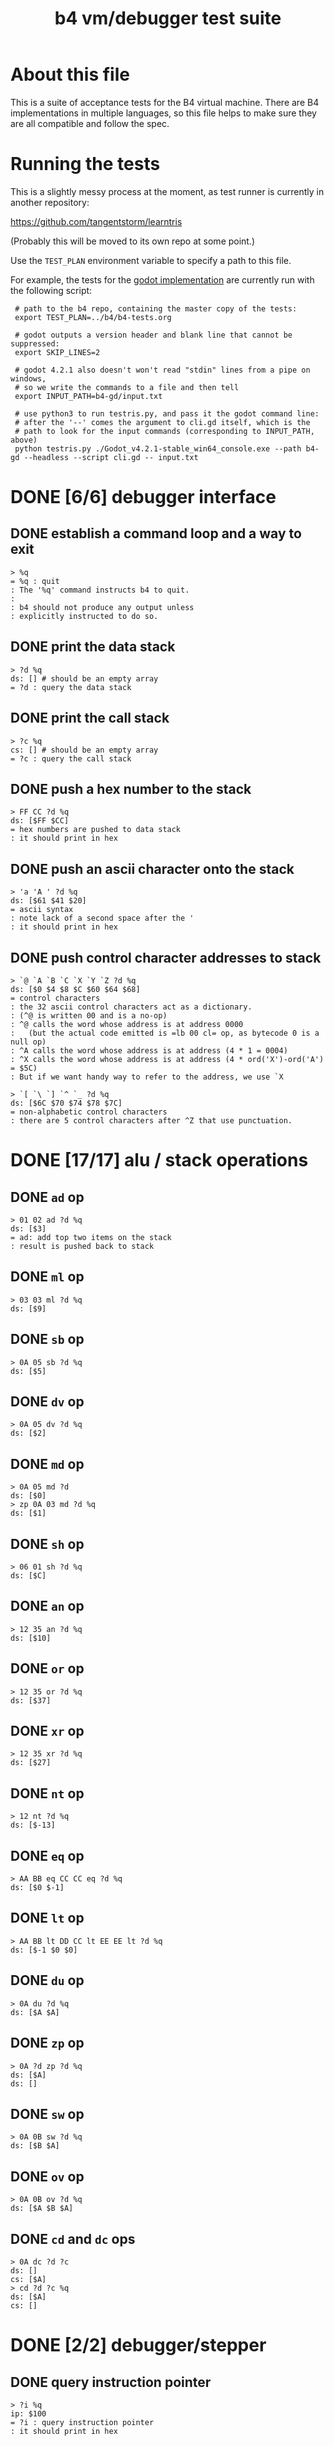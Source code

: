 #+title: b4 vm/debugger test suite

* About this file
This is a suite of acceptance tests for the B4 virtual machine.
There are B4 implementations in multiple languages, so this file
helps to make sure they are all compatible and follow the spec.

* Running the tests

This is a slightly messy process at the moment, as test runner is currently in another repository:

https://github.com/tangentstorm/learntris

(Probably this will be moved to its own repo at some point.)

Use the =TEST_PLAN= environment variable to specify a path to this file.

For example, the tests for the [[https://github.com/tangentstorm/b4-gd/][godot implementation]] are currently run with the following script:

:  # path to the b4 repo, containing the master copy of the tests:
:  export TEST_PLAN=../b4/b4-tests.org
:
:  # godot outputs a version header and blank line that cannot be suppressed:
:  export SKIP_LINES=2
:
:  # godot 4.2.1 also doesn't won't read "stdin" lines from a pipe on windows,
:  # so we write the commands to a file and then tell
:  export INPUT_PATH=b4-gd/input.txt
:
:  # use python3 to run testris.py, and pass it the godot command line:
:  # after the '--' comes the argument to cli.gd itself, which is the
:  # path to look for the input commands (corresponding to INPUT_PATH, above)
:  python testris.py ./Godot_v4.2.1-stable_win64_console.exe --path b4-gd --headless --script cli.gd -- input.txt


* DONE [6/6] debugger interface
** DONE establish a command loop and a way to exit
#+name: io.%q
#+begin_src
> %q
= %q : quit
: The '%q' command instructs b4 to quit.
:
: b4 should not produce any output unless
: explicitly instructed to do so.
#+end_src

** DONE print the data stack
#+name: io.%d
#+begin_src
> ?d %q
ds: [] # should be an empty array
= ?d : query the data stack
#+end_src

** DONE print the call stack

#+name: io.%c
#+begin_src
> ?c %q
cs: [] # should be an empty array
= ?c : query the call stack
#+end_src

** DONE push a hex number to the stack
#+name: io.hex
#+begin_src
> FF CC ?d %q
ds: [$FF $CC]
= hex numbers are pushed to data stack
: it should print in hex
#+end_src
** DONE push an ascii character onto the stack
#+name: io.ascii
#+begin_src
> 'a 'A ' ?d %q
ds: [$61 $41 $20]
= ascii syntax
: note lack of a second space after the '
: it should print in hex
#+end_src
** DONE push control character addresses to stack
#+name: io.ctrl
#+begin_src
> `@ `A `B `C `X `Y `Z ?d %q
ds: [$0 $4 $8 $C $60 $64 $68]
= control characters
: the 32 ascii control characters act as a dictionary.
: (^@ is written 00 and is a no-op)
: ^@ calls the word whose address is at address 0000
:   (but the actual code emitted is =lb 00 cl= op, as bytecode 0 is a null op)
: ^A calls the word whose address is at address (4 * 1 = 0004)
: ^X calls the word whose address is at address (4 * ord('X')-ord('A') = $5C)
: But if we want handy way to refer to the address, we use `X
#+end_src

#+name: io.ctrl2
#+begin_src
> `[ `\ `] `^ `_ ?d %q
ds: [$6C $70 $74 $78 $7C]
= non-alphabetic control characters
: there are 5 control characters after ^Z that use punctuation.
#+end_src

* DONE [17/17] alu / stack operations
** DONE =ad= op
#+name: op.ad
#+begin_src
> 01 02 ad ?d %q
ds: [$3]
= ad: add top two items on the stack
: result is pushed back to stack
#+end_src
** DONE =ml= op
#+name: op.ml
#+begin_src
> 03 03 ml ?d %q
ds: [$9]
#+end_src
** DONE =sb= op
#+name: io.math
#+begin_src
> 0A 05 sb ?d %q
ds: [$5]
#+end_src

** DONE =dv= op
#+name: math.dv
#+begin_src
> 0A 05 dv ?d %q
ds: [$2]
#+end_src
** DONE =md= op
#+name: math.md
#+begin_src
> 0A 05 md ?d
ds: [$0]
> zp 0A 03 md ?d %q
ds: [$1]
#+end_src
** DONE =sh= op
#+name: math.sh
#+begin_src
> 06 01 sh ?d %q
ds: [$C]
#+end_src

** DONE =an= op
#+name: math.an
#+begin_src
> 12 35 an ?d %q
ds: [$10]
#+end_src

** DONE =or= op
#+name: math.or
#+begin_src
> 12 35 or ?d %q
ds: [$37]
#+end_src

** DONE =xr= op
#+name: math.xr
#+begin_src
> 12 35 xr ?d %q
ds: [$27]
#+end_src

** DONE =nt= op
#+name: math.nt
#+begin_src
> 12 nt ?d %q
ds: [$-13]
#+end_src

** DONE =eq= op
#+name: math.eq
#+begin_src
> AA BB eq CC CC eq ?d %q
ds: [$0 $-1]
#+end_src

** DONE =lt= op
#+name: op.lt
#+begin_src
> AA BB lt DD CC lt EE EE lt ?d %q
ds: [$-1 $0 $0]
#+end_src

** DONE =du= op
#+name: op.du
#+begin_src
> 0A du ?d %q
ds: [$A $A]
#+end_src
** DONE =zp= op
#+name: op.zp
#+begin_src
> 0A ?d zp ?d %q
ds: [$A]
ds: []
#+end_src
** DONE =sw= op
#+name: io.sw
#+begin_src
> 0A 0B sw ?d %q
ds: [$B $A]
#+end_src
** DONE =ov= op
#+name: op.ov
#+begin_src
> 0A 0B ov ?d %q
ds: [$A $B $A]
#+end_src
** DONE =cd= and =dc= ops
#+name: op.cd-dc
#+begin_src
> 0A dc ?d ?c
ds: []
cs: [$A]
> cd ?d ?c %q
ds: [$A]
cs: []
#+end_src

* DONE [2/2] debugger/stepper
** DONE query instruction pointer
#+name: dbg.%i
#+begin_src
> ?i %q
ip: $100
= ?i : query instruction pointer
: it should print in hex
#+end_src
** DONE %s step command
#+name: dbg.%s
#+begin_src
> ?i %s ?i %q
ip: $100
ip: $101
= %s : step
: step and execute a no-op
#+end_src
* DONE [2/2] batch memory access from debugger
** DONE inspect ram
#+name: io.mem-read
#+begin_src
> @0100 %q
.. .. .. .. .. .. .. .. .. .. .. .. .. .. .. .. # 16 0 bytes
#+end_src
** DONE write to ram
#+name: io.mem-write
#+begin_src
> @0100
.. .. .. .. .. .. .. .. .. .. .. .. .. .. .. ..
> !0100 00 AA BB CC
> @0100 %q
.. AA BB CC .. .. .. .. .. .. .. .. .. .. .. ..
#+end_src

* DONE [3/3] memory operations
** DONE =lb= op
#+name: op.lb
#+begin_src
> !0100 lb AB
> @0100
lb AB .. .. .. .. .. .. .. .. .. .. .. .. .. ..
> ?d
ds: [] # it should not be on the stack YET
> %s ?d ?i %q
ds: [$AB]
ip: $102
= lb: load byte
: lb loads a byte from memory at runtime.
: we never needed it before because our debug shell
: is pushing numbers directly to the stack
#+end_src
** DONE =wb= op
#+name: io.wb
#+begin_src
> 01 0100 wb
> @0100 %q
^A .. .. .. .. .. .. .. .. .. .. .. .. .. .. .. # 16 0 bytes
#+end_src
** DONE =rb= op
#+name: io.rb
#+begin_src
> 0100 rb ?d zp
ds: [$0]
> 0100 du 01 sw wb rb ?d %q
ds: [$1]
#+end_src

* DONE [6/6] simple memory ops
** DONE =rb= op
#+name: op.rb
#+begin_src
> !0100 AA BB 00 CC
> @0100
AA BB .. CC .. .. .. .. .. .. .. .. .. .. .. ..
> 0103 rb ?d %q
ds: [$CC]
#+end_src

** DONE =ri= op
#+name: op.ri
#+begin_src
> !0100 AA BB CC 00
> @0100
AA BB CC .. .. .. .. .. .. .. .. .. .. .. .. ..
> 0100 ri ?d %q
ds: [$CCBBAA]
= ri : read integer
: Note that the bytes are "backwards" from the way we write them!
: B4 reads and writes integers in little-endian format.
#+end_src
** DONE =wi= op
#+name: op.wi
#+begin_src
> 12345678 `X wi ?d
ds: []
> `X ri ?d %q
ds: [$12345678]
= wi : write integer
#+end_src

** DONE =rx= op
#+name: op.rx
#+begin_src
> 11223344 `A wi
> 55667788 `B wi ?d
> `A `X wi
ds: []
# read twice, loading `A and `B
> rx rx ?d
ds: [$11223344 $55667788]
# now `X should be pointing at `C
> zp zp `X ri `C eq ?d %q
ds: [$-1]
= rx : read from and incement `X
: same as the following assembly:
:
: read from address in `X
:   li `X ri ri
: increment address in `X:
:   li `X du ri 01 ad wi
#+end_src

** DONE =ry= op
#+name: op.ry
#+begin_src
> 11223344 `A wi
> 55667788 `B wi ?d
> `A `Y wi
ds: []
# read twice, loading `A and `B
> ry ry ?d
ds: [$11223344 $55667788]
# now `Y should be pointing at `C
> zp zp `Y ri `C eq ?d %q
ds: [$-1]
= ry : read from and incement `Y
: ry is exactly the same as rx, except it uses the `Y register.
#+end_src

** DONE =wz= op
#+name: op.wz
#+begin_src
> `A `Z wi
> ABCDEF wz
> 123456 wz ?d
ds: []
> `A ri `B ri ?d
ds: [$ABCDEF $123456]
# now `Z should be pointing at `C
> zp zp `Z ri `C eq ?d %q
ds: [$-1]
= wz : write to and increment `Z
#+end_src

